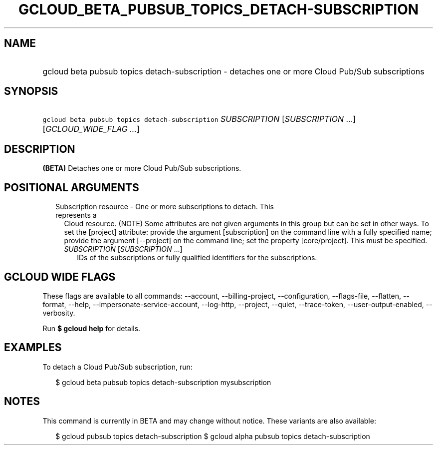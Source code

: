 
.TH "GCLOUD_BETA_PUBSUB_TOPICS_DETACH\-SUBSCRIPTION" 1



.SH "NAME"
.HP
gcloud beta pubsub topics detach\-subscription \- detaches one or more Cloud Pub/Sub subscriptions



.SH "SYNOPSIS"
.HP
\f5gcloud beta pubsub topics detach\-subscription\fR \fISUBSCRIPTION\fR [\fISUBSCRIPTION\fR\ ...] [\fIGCLOUD_WIDE_FLAG\ ...\fR]



.SH "DESCRIPTION"

\fB(BETA)\fR Detaches one or more Cloud Pub/Sub subscriptions.



.SH "POSITIONAL ARGUMENTS"

.RS 2m
.TP 2m

Subscription resource \- One or more subscriptions to detach. This represents a
Cloud resource. (NOTE) Some attributes are not given arguments in this group but
can be set in other ways. To set the [project] attribute: provide the argument
[subscription] on the command line with a fully specified name; provide the
argument [\-\-project] on the command line; set the property [core/project].
This must be specified.

.RS 2m
.TP 2m
\fISUBSCRIPTION\fR [\fISUBSCRIPTION\fR ...]
IDs of the subscriptions or fully qualified identifiers for the subscriptions.


.RE
.RE
.sp

.SH "GCLOUD WIDE FLAGS"

These flags are available to all commands: \-\-account, \-\-billing\-project,
\-\-configuration, \-\-flags\-file, \-\-flatten, \-\-format, \-\-help,
\-\-impersonate\-service\-account, \-\-log\-http, \-\-project, \-\-quiet,
\-\-trace\-token, \-\-user\-output\-enabled, \-\-verbosity.

Run \fB$ gcloud help\fR for details.



.SH "EXAMPLES"

To detach a Cloud Pub/Sub subscription, run:

.RS 2m
$ gcloud beta pubsub topics detach\-subscription mysubscription
.RE



.SH "NOTES"

This command is currently in BETA and may change without notice. These variants
are also available:

.RS 2m
$ gcloud pubsub topics detach\-subscription
$ gcloud alpha pubsub topics detach\-subscription
.RE

